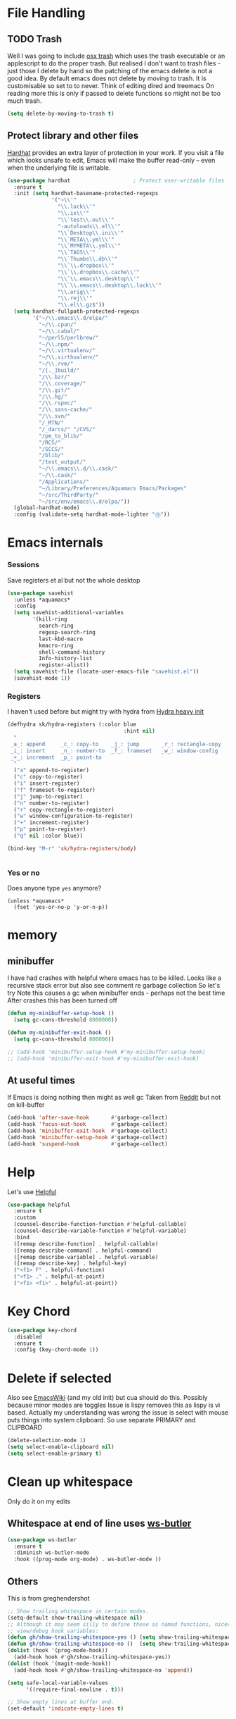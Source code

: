 #+TITLE Emacs configuration How emacs reacts
#+PROPERTY:header-args :cache yes :tangle yes :comments link

* File Handling
:PROPERTIES:
:ID:       org_mark_2020-01-23T20-40-42+00-00_mini12:7F0DB7D1-63CC-4002-BF3B-FC8F529B24EB
:END:
** TODO Trash
:PROPERTIES:
:ID:       org_mark_2020-01-23T20-40-42+00-00_mini12:B8245402-918E-4781-B89F-2B7BC3A27C0A
:END:
Well I was going to include [[https://github.com/lunaryorn/osx-trash.el][osx trash]] which uses the trash executable or an applescript to do the proper trash. But realised I don't want to trash files - just those I delete by hand so the patching of the emacs delete is not a good idea. By default emacs does not delete by moving to trash. It is customisable so set to to never.
Think of editing dired and treemacs
On reading more this is only if passed to delete functions so might not be too much trash.
   #+NAME: org_mark_2020-01-23T20-40-42+00-00_mini12_FA0C03FD-BE8F-4AD2-9BB9-7CBFAB65F9DA
   #+begin_src emacs-lisp
(setq delete-by-moving-to-trash t)
   #+end_src
** Protect library and other files
:PROPERTIES:
:ID:       org_mark_2020-01-23T20-40-42+00-00_mini12:04EFE611-1F9B-479D-A3BB-0C428F8EBA20
:END:
[[https://github.com/rolandwalker/hardhat][Hardhat]] provides an extra layer of protection in your work. If you visit a file which looks unsafe to edit, Emacs will make the buffer read-only -- even when the underlying file is writable.
#+NAME: org_mark_2020-01-23T20-40-42+00-00_mini12_5C4ABBCE-2400-4CD9-8740-96E9FD163C43
#+begin_src emacs-lisp
(use-package hardhat                    ; Protect user-writable files
  :ensure t
  :init (setq hardhat-basename-protected-regexps
              '("~\\'"
                "\\.lock\\'"
                "\\.ix\\'"
                "\\`test\\.out\\'"
                "-autoloads\\.el\\'"
                "\\`Desktop\\.ini\\'"
                "\\`META\\.yml\\'"
                "\\`MYMETA\\.yml\\'"
                "\\`TAGS\\'"
                "\\`Thumbs\\.db\\'"
                "\\`\\.dropbox\\'"
                "\\`\\.dropbox\\.cache\\'"
                "\\`\\.emacs\\.desktop\\'"
                "\\`\\.emacs\\.desktop\\.lock\\'"
                "\\.orig\\'"
                "\\.rej\\'"
                "\\.el\\.gz$"))
  (setq hardhat-fullpath-protected-regexps
        '("~/\\.emacs\\.d/elpa/"
          "~/\\.cpan/"
          "~/\\.cabal/"
          "~/perl5/perlbrew/"
          "~/\\.npm/"
          "~/\\.virtualenv/"
          "~/\\.virthualenv/"
          "~/\\.rvm/"
          "/[._]build/"
          "/\\.bzr/"
          "/\\.coverage/"
          "/\\.git/"
          "/\\.hg/"
          "/\\.rspec/"
          "/\\.sass-cache/"
          "/\\.svn/"
          "/_MTN/"
          "/_darcs/" "/CVS/"
          "/pm_to_blib/"
          "/RCS/"
          "/SCCS/"
          "/blib/"
          "/test_output/"
          "~/\\.emacs\\.d/\\.cask/"
          "~/\\.cask/"
          "/Applications/"
          "~/Library/Preferences/Aquamacs Emacs/Packages"
          "~/src/ThirdParty/"
          "~/src/env/emacs\\.d/elpa/"))
  (global-hardhat-mode)
  :config (validate-setq hardhat-mode-lighter "Ⓗ"))
#+end_src
* Emacs internals
:PROPERTIES:
:ID:       org_mark_2020-01-23T20-40-42+00-00_mini12:3D94393D-BCFC-4C55-844D-42D2DCF4FC95
:END:
*** Sessions
:PROPERTIES:
:ID:       org_mark_2020-01-23T20-40-42+00-00_mini12:F59E76F4-B802-4ADA-81C2-AE06603587BD
:END:
 Save registers et al but not the whole desktop
 #+NAME: org_mark_2020-01-23T20-40-42+00-00_mini12_F7D6DF89-CC2E-4307-991E-2534CFA83732
 #+begin_src emacs-lisp
(use-package savehist
  :unless *aquamacs*
  :config
  (setq savehist-additional-variables
		'(kill-ring
		  search-ring
		  regexp-search-ring
		  last-kbd-macro
		  kmacro-ring
		  shell-command-history
		  Info-history-list
		  register-alist))
  (setq savehist-file (locate-user-emacs-file "savehist.el"))
  (savehist-mode 1))
 #+end_src
*** Registers
:PROPERTIES:
:ID:       org_mark_2020-01-23T20-40-42+00-00_mini12:BB78D792-D0B1-443F-80B7-9633B1AD3B09
:END:
I haven't used before but might try with hydra from [[https://sriramkswamy.github.io/dotemacs/#orgheadline245][Hydra heavy init]]
#+NAME: org_mark_2020-01-23T20-40-42+00-00_mini12_E6AD754D-191C-4314-B178-A976FFCA0A45
#+begin_src emacs-lisp
(defhydra sk/hydra-registers (:color blue
									 :hint nil)
  "
 _a_: append     _c_: copy-to    _j_: jump       _r_: rectangle-copy   _q_: quit
 _i_: insert     _n_: number-to  _f_: frameset   _w_: window-config
 _+_: increment  _p_: point-to
  "
  ("a" append-to-register)
  ("c" copy-to-register)
  ("i" insert-register)
  ("f" frameset-to-register)
  ("j" jump-to-register)
  ("n" number-to-register)
  ("r" copy-rectangle-to-register)
  ("w" window-configuration-to-register)
  ("+" increment-register)
  ("p" point-to-register)
  ("q" nil :color blue))

(bind-key "M-r" 'sk/hydra-registers/body)


#+end_src
*** Yes or no
:PROPERTIES:
:ID:       org_mark_2020-10-01T11-27-32+01-00_mini12.local:3F1F190C-6747-4CF2-939E-14386756F579
:END:
  Does anyone type =yes= anymore?
   #+NAME: org_mark_2020-10-01T11-27-32+01-00_mini12.local_B854EC7F-0938-4897-9815-3D77C26F2E4B
   #+BEGIN_SRC elisp
(unless *aquamacs*
  (fset 'yes-or-no-p 'y-or-n-p))
   #+END_SRC
* memory
:PROPERTIES:
:ID:       org_mark_2020-03-02T07-49-31+00-00_mini12.local:F19DE0CC-B946-4885-808E-36CB21A4AF3D
:END:
** minibuffer
:PROPERTIES:
:ID:       org_mark_2020-01-23T20-40-42+00-00_mini12:FFDA0E37-D169-4605-81D5-6286FB7C08B4
:END:
  I have had crashes with helpful where emacs has to be killed. Looks like a recursive stack error but also see comment re garbage collection So let's try
  Note this causes a gc when minibuffer ends - perhaps not the best time
After crashes this has been turned off
  #+NAME: org_mark_2020-01-23T20-40-42+00-00_mini12_6D1AA0E9-63E0-4D18-81AE-142094A987CE
  #+begin_src emacs-lisp :tangle no
(defun my-minibuffer-setup-hook ()
  (setq gc-cons-threshold 8000000))

(defun my-minibuffer-exit-hook ()
  (setq gc-cons-threshold 800000))

;; (add-hook 'minibuffer-setup-hook #'my-minibuffer-setup-hook)
;; (add-hook 'minibuffer-exit-hook #'my-minibuffer-exit-hook)
  #+end_src
** At useful times
:PROPERTIES:
:ID:       org_mark_2020-03-02T07-49-31+00-00_mini12.local:E84E64AE-0AE9-47B6-B5AE-1E29C11FC9D6
:END:
If Emacs is doing nothing then might as well gc
Taken from [[https://www.reddit.com/r/emacs/comments/bqu69o/making_emacs_snappier_i_need_a_second_opinion/][Reddit]] but not on kill-buffer
#+NAME: org_mark_2020-03-02T07-49-31+00-00_mini12.local_8B85D421-DEE1-4971-B1CB-CBD7C5678E5F
#+begin_src emacs-lisp
(add-hook 'after-save-hook       #'garbage-collect)
(add-hook 'focus-out-hook        #'garbage-collect)
(add-hook 'minibuffer-exit-hook  #'garbage-collect)
(add-hook 'minibuffer-setup-hook #'garbage-collect)
(add-hook 'suspend-hook          #'garbage-collect)

#+end_src
* Help
:PROPERTIES:
:ID:       org_mark_2020-01-23T20-40-42+00-00_mini12:BA8FE03C-5430-4984-9CD3-7E5971925F68
:END:
Let's use [[https://github.com/Wilfred/helpful][Helpful]]
#+NAME: org_mark_2020-01-23T20-40-42+00-00_mini12_20EF0E45-D1C2-493C-B710-6E2B48D98DB9
#+begin_src emacs-lisp
(use-package helpful
  :ensure t
  :custom
  (counsel-describe-function-function #'helpful-callable)
  (counsel-describe-variable-function #'helpful-variable)
  :bind
  ([remap describe-function] . helpful-callable)
  ([remap describe-command] . helpful-command)
  ([remap describe-variable] . helpful-variable)
  ([remap describe-key] . helpful-key)
  ("<f1> F" . helpful-function)
  ("<f1> ." . helpful-at-point)
  ("<f1> <f1>" . helpful-at-point))
#+end_src
* Key Chord
:PROPERTIES:
:ID:       org_mark_2020-01-23T20-40-42+00-00_mini12:727BACF4-7E05-4203-85B7-65661B36F7B5
:END:
#+NAME: org_mark_2020-01-23T20-40-42+00-00_mini12_CAA5ED48-7C06-4625-A839-267E09964133
#+begin_src emacs-lisp
(use-package key-chord
  :disabled
  :ensure t
  :config (key-chord-mode 1))
#+end_src
* Delete if selected
:PROPERTIES:
:ID:       org_mark_2020-01-23T20-40-42+00-00_mini12:1093B961-57F6-4B74-9CCD-F155EEDA2E87
:END:
Also see [[https://www.emacswiki.org/emacs/DeleteSelectionMode][EmacsWiki]] (and my old init) but cua should do this. Possibly because minor modes are toggles
Issue is lispy removes this as lispy is vi based. Actually my understanding was wrong the issue is select with mouse puts things into system clipboard.
So use separate PRIMARY and CLIPBOARD
  #+NAME: org_mark_2020-01-23T20-40-42+00-00_mini12_D91D1B0C-20B5-4AEF-8E53-7056B6CE706F
  #+begin_src emacs-lisp
  (delete-selection-mode 1)
  (setq select-enable-clipboard nil)
  (setq select-enable-primary t)
  #+end_src

* Clean up whitespace
:PROPERTIES:
:ID:       org_mark_2020-01-24T12-43-54+00-00_mini12:5CBAA3C9-A6AD-4881-BACC-D2A3099D294A
:END:
 Only do it on my edits
** Whitespace at end of line uses [[https://github.com/lewang/ws-butler][ws-butler]]
:PROPERTIES:
:ID:       org_mark_2020-01-24T12-43-54+00-00_mini12:7F269BB3-F95F-4F6D-944B-252975923B43
:END:
  #+NAME: org_mark_2020-01-24T12-43-54+00-00_mini12_668C51A9-4FC2-4A35-A424-9FC9C270DACF
  #+begin_src emacs-lisp
(use-package ws-butler
  :ensure t
  :diminish ws-butler-mode
  :hook ((prog-mode org-mode) . ws-butler-mode ))
 #+end_src
** Others
:PROPERTIES:
:ID:       org_mark_2020-10-11T00-40-32+01-00_mini12.local:D368B1BE-8B1A-4ED3-B447-077ED18711A3
:END:
This is from greghendershot
#+NAME: org_mark_2020-10-11T00-40-32+01-00_mini12.local_BF7FA9EE-AC6E-46D8-863C-7E632C9D8B2A
#+begin_src emacs-lisp
;; Show trailing whitespace in certain modes.
(setq-default show-trailing-whitespace nil)
;; Although it may seem silly to define these as named functions, nicer to
;; view/debug hook variables:
(defun gh/show-trailing-whitespace-yes () (setq show-trailing-whitespace t))
(defun gh/show-trailing-whitespace-no ()  (setq show-trailing-whitespace nil))
(dolist (hook '(prog-mode-hook))
  (add-hook hook #'gh/show-trailing-whitespace-yes))
(dolist (hook '(magit-mode-hook))
  (add-hook hook #'gh/show-trailing-whitespace-no 'append))

(setq safe-local-variable-values
      '((require-final-newline . t)))

;; Show empty lines at buffer end.
(set-default 'indicate-empty-lines t)
#+end_src
* Double Letters
:PROPERTIES:
:ID:       org_mark_2020-01-23T20-40-42+00-00_mini12:8023761D-AF45-4069-8EBB-AF88FA9F8CF1
:END:
Let's stop it. from [[https://emacs.stackexchange.com/a/13975/9874][Emacs SE]]
#+NAME: org_mark_2020-01-23T20-40-42+00-00_mini12_FD406B40-617C-43FD-872C-D71407BFE82C
#+begin_src emacs-lisp
(defun dcaps-to-scaps ()
  "Convert word in DOuble CApitals to Single Capitals."
  (interactive)
  (and (= ?w (char-syntax (char-before)))
	   (save-excursion
		 (and (if (called-interactively-p)
				  (skip-syntax-backward "w")
				(= -3 (skip-syntax-backward "w")))
			  (let (case-fold-search)
				(looking-at "\\b[[:upper:]]\\{2\\}[[:lower:]]"))
			  (capitalize-word 1)))))

(define-minor-mode dubcaps-mode
  "Toggle `dubcaps-mode'.  Converts words in DOuble CApitals to
Single Capitals as you type. "
  :init-value nil
  :lighter (" DC")
  (if dubcaps-mode
	  (add-hook 'post-self-insert-hook #'dcaps-to-scaps nil 'local)
	(remove-hook 'post-self-insert-hook #'dcaps-to-scaps 'local)))
(dubcaps-mode 1)

#+end_src
** Misspelling correction
:PROPERTIES:
:ID:       org_mark_2020-01-23T20-40-42+00-00_mini12:5AA8C57E-7AEA-4F16-AD52-84CE2450344B
:END:
See http://endlessparentheses.com/ispell-and-abbrev-the-perfect-auto-correct.html but I need to deal with Aquamacs spelling as well
#+NAME: org_mark_2020-09-29T11-53-58+01-00_mini12.local_C107F37F-7EE4-4A6E-B97C-C3CEB3BA7A7C
#+begin_src emacs-lisp
(unless *aquamacs*
  (mwb-init-load "init/behaviour_spell_noaqua"))
#+end_src
* Comments
:PROPERTIES:
:ID:       org_mark_2020-10-11T00-40-32+01-00_mini12.local:C282C8DC-D435-4A82-9997-64BE982AB24E
:END:
Aquamacs does its own binding
#+NAME: org_mark_2020-10-11T00-40-32+01-00_mini12.local_E984CC0C-A028-4666-9ED5-F24B9BDFC6A8
#+begin_src emacs-lisp
(use-package comment-dwim-2
  :unless *aquamacs*
  :ensure t
  :commands comment-dwim-2 ;; need as mac binding
  )
#+end_src
* Navigation
:PROPERTIES:
:ID:       org_mark_2020-01-23T20-40-42+00-00_mini12:BE5A6CDF-F170-4698-B347-4B501EE71EB5
:END:
** Expand region
:PROPERTIES:
:ID:       org_mark_2020-01-23T20-40-42+00-00_mini12:CF24C2F4-0089-45C0-A3CE-72AAFBE47D97
:END:
The hydra does not add anything. Just keep hitting f2
#+NAME: org_mark_2020-01-23T20-40-42+00-00_mini12_95AB0DCA-FC55-45BB-A888-847322BD6CA0
#+begin_src emacs-lisp
(use-package expand-region
  :ensure t
  :bind ("C-=" . er/expand-region)
  ("<f2>" . er/expand-region)
  ("<S-f2>" . er/contract-region)
  ("<C-f2>" . er/contract-region))
#+end_src
** Begin end line
:PROPERTIES:
:ID:       org_mark_2020-01-23T20-40-42+00-00_mini12:79C47FC8-B71F-40B4-84F3-DB78319B9E33
:END:
There are several ways to make begin go to first non whitespace  then to begin lin, some will then make next press go to defun or buffer.
Note home and end are in Aquamacs osx-mode-map makes life more complex (actually not as moses override it unless you deactivate and reactivate it). Perhaps I will have to unset them to allow modes to do their things These include crux, [[https://github.com/alezost/mwim.el][mwin]] and ergoemacs,  [[https://github.com/alphapapa/mosey.el][mosey]] + snippets on web.
Note that lispy also does this but not back a form
*** Mosey
:PROPERTIES:
:ID:       org_mark_2020-01-23T20-40-42+00-00_mini12:7A6F1A54-B69B-4674-8B4B-1B404D40B67D
:END:
Try mosey as it has the back function - NB can use smartparens, unfortunately does not seem to work with shift and as others do try another.
#+NAME: org_mark_2020-01-23T20-40-42+00-00_mini12_D167236A-A698-4694-A38A-C0A02B3D0153
#+begin_src emacs-lisp
(use-package mosey
  :disabled
  :ensure t
  :bind (
         ;; My personal favorites
         ("<home>" . mosey-backward-bounce)
         ("<end>" . mosey-forward-bounce)
         ))
#+end_src
*** mwin
:PROPERTIES:
:ID:       org_mark_2020-01-23T20-40-42+00-00_mini12:73B44400-98DA-4212-B923-8DC1AF3E360A
:END:
mwin might have mode aware
#+NAME: org_mark_2020-01-23T20-40-42+00-00_mini12_DBEC557B-9FAB-458C-AACF-C315E3DCB0FB
#+begin_src emacs-lisp
(use-package mwim
  :ensure t
  :demand                               ; Need to get binds to work
  :commands (mwim-beginning mwim-end)
  :config
  (bind-key mwbkey-home 'mwim-beginning)
  (bind-key mwbkey-end 'mwim-end))
#+end_src
* TODO General old stuff
:PROPERTIES:
:ID:       org_mark_2020-01-23T20-40-42+00-00_mini12:1AC892B6-3D59-4A47-83D2-74D291436A0B
:END:
#+NAME: org_mark_2020-01-23T20-40-42+00-00_mini12_FA715CDB-338C-473F-8511-91E6966446EB
#+begin_src emacs-lisp
(setq find-file-visit-truename t)	; visit a file under its true name

(setq find-file-existing-other-name t)

(defun dos-to-unix ()
  "Replace \r\n with \n"
  (interactive)
  (save-excursion
    (goto-char (point-min))
    ( replace-string "\r\n" "\n" )))


(setq kill-whole-line t)

; --- highlight words during query replacement ---
;
(setq query-replace-highlight t)
; --- incremental search highlights the current match ---
;
(setq search-highlight t)

;
; --- vertical motion starting at end of line keeps to ends of lines ---
;
(setq track-eol t)
(setq truncate-lines t)

;; tabs
(setq-default tab-width 4)
(setq-default tab-stop-list '(4 8 12 16 20 24 28 32 36 40 44 48 52 56 60 64 68 72 76 80 84 88 92 96 100))

;; from http://ergoemacs.org/emacs/emacs_make_modern.html but some are in aquamacs
;; and https://github.com/anschwa/emacs.d

;; UTF-8 as default encoding
;; UTF-8 please
(setq locale-coding-system 'utf-8)
(set-terminal-coding-system 'utf-8)
(set-keyboard-coding-system 'utf-8)
(set-selection-coding-system 'utf-8)
(prefer-coding-system 'utf-8)
(set-language-environment "UTF-8")
(set-default-coding-systems 'utf-8)



;;  Sentences do not end with two spaces
(setq sentence-end-double-space nil)


;; General emacs behaviour
;;  From https://sriramkswamy.github.io/dotemacs/

;; This package helps to discover the major mode bindings. I use it very occasionally and hence not binding it to any modal binding.
(use-package discover-my-major
  :ensure t
  :bind (("C-h C-m" . discover-my-major)
		 ("C-h M-m" . discover-my-mode)))

#+end_src

#+RESULTS[d1e37b2dff4c9b40e852cbc762b099a9b5227a7a]: org_mark_2020-01-23T20-40-42+00-00_mini12_FA715CDB-338C-473F-8511-91E6966446EB
#+begin_EXAMPLE
discover-my-mode
#+end_EXAMPLE

* Buffers
:PROPERTIES:
:ID:       org_mark_2020-01-23T20-40-42+00-00_mini12:2C7F2E45-19AE-43EC-8536-C7A69744CCC2
:END:
** Buffer switch
:PROPERTIES:
:ID:       org_mark_2020-01-23T20-40-42+00-00_mini12:4551A020-6DAB-4E1D-A70F-60DF7729834F
:END:
Switch to last buffer on one key. From https://emacsredux.com/blog/2013/04/28/switch-to-previous-buffer/
#+NAME: org_mark_2020-01-23T20-40-42+00-00_mini12_BB244CD3-591D-499E-8A36-3DA1E4696166
#+begin_src emacs-lisp
(defun er-switch-to-previous-buffer ()
  "Switch to previously open buffer.
Repeated invocations toggle between the two most recently open buffers."
  (interactive)
  (switch-to-buffer (other-buffer (current-buffer) 1)))
#+end_src
** Buffer removal
:PROPERTIES:
:ID:       org_mark_2020-01-23T20-40-42+00-00_mini12:99F964B4-DBAA-4EBE-9B09-0D7840CAA7CC
:END:
*** KIll buffer
:PROPERTIES:
:ID:       org_mark_2020-01-23T20-40-42+00-00_mini12:0194DAD8-98E5-42AA-82A6-7C4D741A5F91
:END:
Normally when you are in a buffer you do ^x-^k to kill the current buffer but emacs asks you for the name. [[http://pragmaticemacs.com/emacs/dont-kill-buffer-kill-this-buffer-instead/][Pragmatic Emacs]] suggests this.
By default C-x k runs the command kill-buffer which prompts you for which buffer you want to kill, defaulting to the current active buffer. I don’t know about you, but I rarely want to kill a different buffer than the one I am looking at, so I rebind C-x k to kill-this-buffer which just kills the current buffer without prompting (unless there are unsaved changes).
#+NAME: org_mark_2020-01-23T20-40-42+00-00_mini12_6A3049D3-0E8A-43B3-83DF-07B123D61C04
#+begin_src emacs-lisp
(defun bjm/kill-this-buffer ()
  "Kill the current buffer."
  (interactive)
  (kill-buffer (current-buffer)))
#+end_src
*** Deal with subprocesses
:PROPERTIES:
:ID:       org_mark_2020-01-23T20-40-42+00-00_mini12:EE6B876F-8EE3-40C1-BBD1-0BEA1BBDDD58
:END:
If a buffer has a subprocess running (e.g. shell, racket-run then emacs will prompt to ask if you want to kill it. I think you always do. So from https://emacs.stackexchange.com/a/14511/9874
#+NAME: org_mark_2020-01-23T20-40-42+00-00_mini12_4D892993-8FA6-4917-A0AD-D75C5B69035E
#+begin_src emacs-lisp
(setq kill-buffer-query-functions
      (delq 'process-kill-buffer-query-function kill-buffer-query-functions))
#+end_src
** Revert buffer
:PROPERTIES:
:ID:       org_mark_2020-01-23T20-40-42+00-00_mini12:10B9D32A-E48F-4CA7-8D0B-397EC17233D6
:END:
I don't want to confirm https://emacs.stackexchange.com/a/10349/9874 The key bind is from NeXT days so 25 years of muscle memory.
#+NAME: org_mark_2020-01-23T20-40-42+00-00_mini12_049AD418-4D1B-4088-B9EE-85A110A9E554
#+begin_src emacs-lisp
(defun revert-buffer-no-confirm ()
  "Revert buffer without confirmation."
  (interactive) (revert-buffer t t))
#+end_src
** Kill old buffers
:PROPERTIES:
:ID:       org_mark_2020-01-23T20-40-42+00-00_mini12:5AA14D72-6BE5-4361-B619-AA006DFD2D32
:END:
midnight-mode purges buffers which haven’t been displayed in 3 days.

#+NAME: org_mark_2020-01-23T20-40-42+00-00_mini12_06A63EF4-FFB6-4C44-BDC8-23241BDE625C
#+begin_src emacs-lisp
(use-package midnight
  :defer 1000
  :config
  (midnight-delay-set 'midnight-delay "6:15am")
  (defun add-to-clean-buffer-regex (str)
    (add-to-list 'clean-buffer-list-kill-regexps
                 (rx-to-string `(seq line-start "*" ,str " "))))
  (add-to-clean-buffer-regex "deadgrep")
  (add-to-clean-buffer-regex "helpful")
  (midnight-mode 1)
  :init (add-hook 'midnight-hook  'garbage-collect 99) ;; at end
  )
#+end_src
* Minibuffer
:PROPERTIES:
:ID:       org_mark_2020-03-06T13-08-35+00-00_mini12.local:3D34B982-AF06-4809-ACCC-E206FFCAC10A
:END:
Kill it from anywhere from blog with-Emacs but take version from [[https://www.reddit.com/r/emacs/comments/ffbser/withemacs_quit_current_context/][Reddit]]
#+NAME: org_mark_2020-03-06T13-08-35+00-00_mini12.local_983EF586-334E-442B-B675-D73D0165A612
#+begin_src emacs-lisp
(defun keyboard-quit-context+ ()
  "Quit current context.

    This function is a combination of `keyboard-quit' and
    `keyboard-escape-quit' with some parts omitted and some custom
    behavior added."
  (interactive)
  (cond ((region-active-p)
         ;; Avoid adding the region to the window selection.
         (setq saved-region-selection nil)
         (let (select-active-regions)
           (deactivate-mark)))
        ((eq last-command 'mode-exited) nil)
        (current-prefix-arg
         nil)
        (defining-kbd-macro
          (message
           (substitute-command-keys
            "Quit is ignored during macro defintion, use \\[kmacro-end-macro] if you want to stop macro definition"))
          (cancel-kbd-macro-events))
        ((active-minibuffer-window)
         (when (get-buffer-window "*Completions*")
           ;; hide completions first so point stays in active window when
           ;; outside the minibuffer
           (minibuffer-hide-completions))
         (abort-recursive-edit))
        (t
         (keyboard-quit))))

(bind-key "H-k" 'keyboard-quit-context+)
#+end_src

